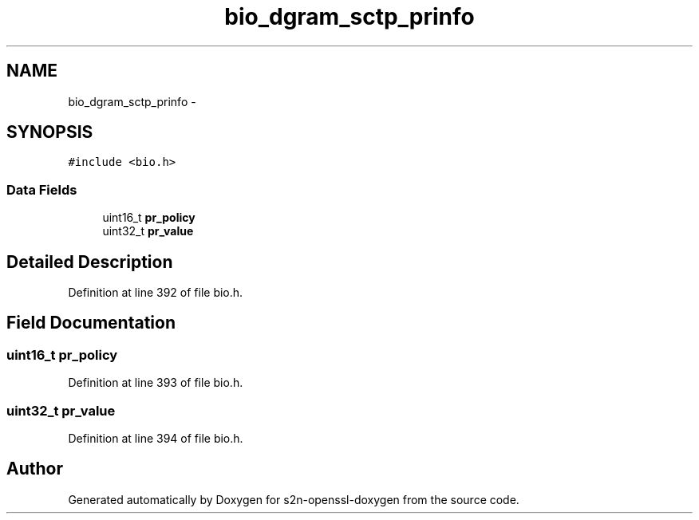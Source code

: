 .TH "bio_dgram_sctp_prinfo" 3 "Thu Jun 30 2016" "s2n-openssl-doxygen" \" -*- nroff -*-
.ad l
.nh
.SH NAME
bio_dgram_sctp_prinfo \- 
.SH SYNOPSIS
.br
.PP
.PP
\fC#include <bio\&.h>\fP
.SS "Data Fields"

.in +1c
.ti -1c
.RI "uint16_t \fBpr_policy\fP"
.br
.ti -1c
.RI "uint32_t \fBpr_value\fP"
.br
.in -1c
.SH "Detailed Description"
.PP 
Definition at line 392 of file bio\&.h\&.
.SH "Field Documentation"
.PP 
.SS "uint16_t pr_policy"

.PP
Definition at line 393 of file bio\&.h\&.
.SS "uint32_t pr_value"

.PP
Definition at line 394 of file bio\&.h\&.

.SH "Author"
.PP 
Generated automatically by Doxygen for s2n-openssl-doxygen from the source code\&.
